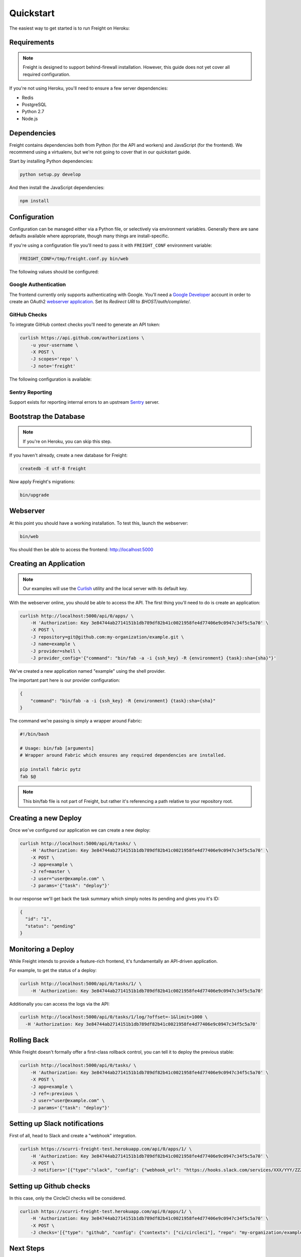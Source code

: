 Quickstart
==========

The easiest way to get started is to run Freight on Heroku:

.. image:: https://www.herokucdn.com/deploy/button.png
  :alt: Deploy
  :target: https://heroku.com/deploy

Requirements
------------

.. note:: Freight is designed to support behind-firewall installation. However, this guide does not yet cover all required configuration.

If you're not using Heroku, you'll need to ensure a few server dependencies:

- Redis
- PostgreSQL
- Python 2.7
- Node.js

Dependencies
------------

Freight contains dependencies both from Python (for the API and workers) and JavaScript (for the frontend). We recommend using a virtualenv, but we're not going to cover that in our quickstart guide.

Start by installing Python dependencies:

.. code-block:: bash

  python setup.py develop

And then install the JavaScript dependencies:

.. code-block:: bash

  npm install


Configuration
-------------

Configuration can be managed either via a Python file, or selectively via environment variables. Generally there are sane defaults available where appropriate, though many things are install-specific.

If you're using a configuration file you'll need to pass it with ``FREIGHT_CONF`` environment variable:

.. code-block:: bash

  FREIGHT_CONF=/tmp/freight.conf.py bin/web

The following values should be configured:

.. option:: API_KEY

  The API key clients will use to communicate with Freight.

.. option:: SSH_PRIVATE_KEY

  The SSH private key required for cloning repositories (newlines replaced with ``\n``). This will also be made available to providers as a file-system resource.

.. option:: DEFAULT_TIMEOUT

  The default timeout for deploys.

Google Authentication
~~~~~~~~~~~~~~~~~~~~~

The frontend currently only supports authenticating with Google. You'll need a `Google Developer <https://console.developers.google.com/>`_ account in order to create an OAuth2 `webserver application <https://developers.google.com/accounts/docs/OAuth2WebServer>`_.
Set its *Redirect URI* to `$HOST/auth/complete/`.

.. option:: GOOGLE_CLIENT_ID

  The client ID for the Google application.

.. option:: GOOGLE_CLIENT_SECRET

  The client ID for the Google application.

.. option:: GOOGLE_DOMAIN

  The Google Apps domain to restrict authentication to.


GitHub Checks
~~~~~~~~~~~~~

To integrate GitHub context checks you'll need to generate an API token:

.. code-block:: bash

  curlish https://api.github.com/authorizations \
      -u your-username \
      -X POST \
      -J scopes='repo' \
      -J note='freight'

The following configuration is available:

.. option:: GITHUB_TOKEN

  The generated API token.

.. option:: GITHUB_API_ROOT

  The base URL for the API. Defaults to ``https://api.github.com``


Sentry Reporting
~~~~~~~~~~~~~~~~

Support exists for reporting internal errors to an upstream `Sentry <https://getsentry.com>`_ server.

.. option:: SENTRY_DSN

  A DSN value from Sentry.


Bootstrap the Database
----------------------

.. note:: If you're on Heroku, you can skip this step.

If you haven't already, create a new database for Freight:

.. code-block:: bash

  createdb -E utf-8 freight

Now apply Freight's migrations:


.. code-block:: bash

  bin/upgrade


Webserver
---------

At this point you should have a working installation. To test this, launch the webserver:

.. code-block:: bash

  bin/web

You should then be able to access the frontend: http://localhost:5000


Creating an Application
-----------------------

.. note:: Our examples will use the `Curlish <http://pythonhosted.org/curlish/>`_ utility and the local server with its default key.

With the webserver online, you should be able to access the API. The first thing you'll need to do is create an application:

.. code-block:: bash

  curlish http://localhost:5000/api/0/apps/ \
      -H 'Authorization: Key 3e84744ab2714151b1db789df82b41c0021958fe4d77406e9c0947c34f5c5a70' \
      -X POST \
      -J repository=git@github.com:my-organization/example.git \
      -J name=example \
      -J provider=shell \
      -J provider_config='{"command": "bin/fab -a -i {ssh_key} -R {environment} {task}:sha={sha}"}'

We've created a new application named "example" using the shell provider.

The important part here is our provider configuration:

.. code-block:: json

  {
      "command": "bin/fab -a -i {ssh_key} -R {environment} {task}:sha={sha}"
  }

The command we're passing is simply a wrapper around Fabric:

.. code-block:: bash

  #!/bin/bash

  # Usage: bin/fab [arguments]
  # Wrapper around Fabric which ensures any required dependencies are installed.

  pip install fabric pytz
  fab $@

.. note:: This bin/fab file is not part of Freight, but rather it's referencing a path relative to your repository root.


Creating a new Deploy
---------------------

Once we've configured our application we can create a new deploy:

.. code-block:: bash

  curlish http://localhost:5000/api/0/tasks/ \
      -H 'Authorization: Key 3e84744ab2714151b1db789df82b41c0021958fe4d77406e9c0947c34f5c5a70' \
      -X POST \
      -J app=example \
      -J ref=master \
      -J user="user@example.com" \
      -J params='{"task": "deploy"}'

In our response we'll get back the task summary which simply notes its pending and gives you it's ID:

.. code-block:: json

  {
    "id": "1",
    "status": "pending"
  }


Monitoring a Deploy
-------------------

While Freight intends to provide a feature-rich frontend, it's fundamentally an API-driven application.

For example, to get the status of a deploy:


.. code-block:: bash

  curlish http://localhost:5000/api/0/tasks/1/ \
      -H 'Authorization: Key 3e84744ab2714151b1db789df82b41c0021958fe4d77406e9c0947c34f5c5a70'

Additionally you can access the logs via the API:

.. code-block:: bash

    curlish http://localhost:5000/api/0/tasks/1/log/?offset=-1&limit=1000 \
      -H 'Authorization: Key 3e84744ab2714151b1db789df82b41c0021958fe4d77406e9c0947c34f5c5a70'


Rolling Back
------------

While Freight doesn't formally offer a first-class rollback control, you can tell it to deploy the previous stable:

.. code-block:: bash

  curlish http://localhost:5000/api/0/tasks/ \
      -H 'Authorization: Key 3e84744ab2714151b1db789df82b41c0021958fe4d77406e9c0947c34f5c5a70' \
      -X POST \
      -J app=example \
      -J ref=:previous \
      -J user="user@example.com" \
      -J params='{"task": "deploy"}'


Setting up Slack notifications
------------------------------

First of all, head to Slack and create a "webhook" integration.

.. code-block:: bash

    curlish https://scurri-freight-test.herokuapp.com/api/0/apps/1/ \
        -H 'Authorization: Key 3e84744ab2714151b1db789df82b41c0021958fe4d77406e9c0947c34f5c5a70' \
        -X POST \
        -J notifiers='[{"type":"slack", "config": {"webhook_url": "https://hooks.slack.com/services/XXX/YYY/ZZZ"}}]'


Setting up Github checks
------------------------

In this case, only the CircleCI checks will be considered.

.. code-block:: bash

    curlish https://scurri-freight-test.herokuapp.com/api/0/apps/1/ \
        -H 'Authorization: Key 3e84744ab2714151b1db789df82b41c0021958fe4d77406e9c0947c34f5c5a70' \
        -X POST \
        -J checks='[{"type": "github", "config": {"contexts": ["ci/circleci"], "repo": "my-organization/example"}}]'


Next Steps
----------

To learn more about other checks/notifiers, we recommend diving into the code.
